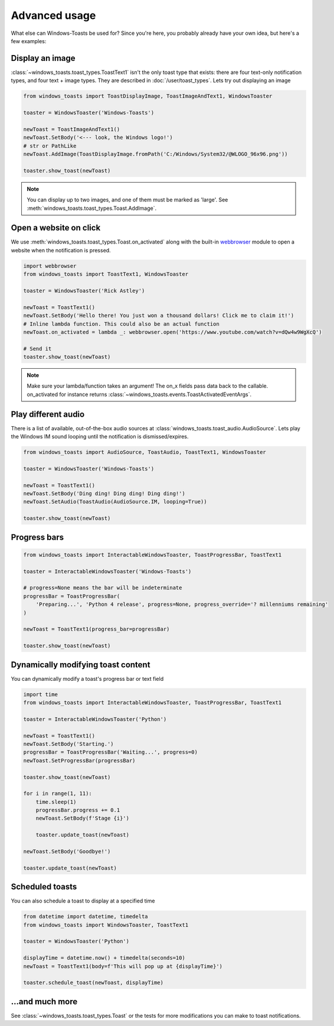 Advanced usage
==============

What else can Windows-Toasts be used for? Since you're here, you probably already have your own idea, but here's a few examples:

Display an image
----------------

:class:`~windows_toasts.toast_types.ToastText1` isn't the only toast type that exists: there are four text-only notification types, and four text + image types. They are described in :doc:`/user/toast_types`.
Lets try out displaying an image

.. code-block:: python

    from windows_toasts import ToastDisplayImage, ToastImageAndText1, WindowsToaster

    toaster = WindowsToaster('Windows-Toasts')

    newToast = ToastImageAndText1()
    newToast.SetBody('<--- look, the Windows logo!')
    # str or PathLike
    newToast.AddImage(ToastDisplayImage.fromPath('C:/Windows/System32/@WLOGO_96x96.png'))

    toaster.show_toast(newToast)

.. note::
    You can display up to two images, and one of them must be marked as 'large'. See :meth:`windows_toasts.toast_types.Toast.AddImage`.

Open a website on click
-----------------------

We use :meth:`windows_toasts.toast_types.Toast.on_activated` along with the built-in
`webbrowser <https://docs.python.org/3/library/webbrowser.html>`_ module to open a website
when the notification is pressed.

.. code-block:: python

    import webbrowser
    from windows_toasts import ToastText1, WindowsToaster

    toaster = WindowsToaster('Rick Astley')

    newToast = ToastText1()
    newToast.SetBody('Hello there! You just won a thousand dollars! Click me to claim it!')
    # Inline lambda function. This could also be an actual function
    newToast.on_activated = lambda _: webbrowser.open('https://www.youtube.com/watch?v=dQw4w9WgXcQ')

    # Send it
    toaster.show_toast(newToast)

.. note::
    Make sure your lambda/function takes an argument! The on_x fields pass data back to the callable. on_activated for instance returns :class:`~windows_toasts.events.ToastActivatedEventArgs`.

Play different audio
--------------------

There is a list of available, out-of-the-box audio sources at :class:`windows_toasts.toast_audio.AudioSource`. Lets play the Windows IM sound looping until the notification is dismissed/expires.

.. code-block:: python

    from windows_toasts import AudioSource, ToastAudio, ToastText1, WindowsToaster

    toaster = WindowsToaster('Windows-Toasts')

    newToast = ToastText1()
    newToast.SetBody('Ding ding! Ding ding! Ding ding!')
    newToast.SetAudio(ToastAudio(AudioSource.IM, looping=True))

    toaster.show_toast(newToast)

Progress bars
-------------

.. code-block:: python

    from windows_toasts import InteractableWindowsToaster, ToastProgressBar, ToastText1

    toaster = InteractableWindowsToaster('Windows-Toasts')

    # progress=None means the bar will be indeterminate
    progressBar = ToastProgressBar(
        'Preparing...', 'Python 4 release', progress=None, progress_override='? millenniums remaining'
    )

    newToast = ToastText1(progress_bar=progressBar)

    toaster.show_toast(newToast)

Dynamically modifying toast content
-----------------------------------

You can dynamically modify a toast's progress bar or text field

.. code-block:: python

    import time
    from windows_toasts import InteractableWindowsToaster, ToastProgressBar, ToastText1

    toaster = InteractableWindowsToaster('Python')

    newToast = ToastText1()
    newToast.SetBody('Starting.')
    progressBar = ToastProgressBar('Waiting...', progress=0)
    newToast.SetProgressBar(progressBar)

    toaster.show_toast(newToast)

    for i in range(1, 11):
        time.sleep(1)
        progressBar.progress += 0.1
        newToast.SetBody(f'Stage {i}')

        toaster.update_toast(newToast)

    newToast.SetBody('Goodbye!')

    toaster.update_toast(newToast)

Scheduled toasts
----------------

You can also schedule a toast to display at a specified time

.. code-block:: python

    from datetime import datetime, timedelta
    from windows_toasts import WindowsToaster, ToastText1

    toaster = WindowsToaster('Python')

    displayTime = datetime.now() + timedelta(seconds=10)
    newToast = ToastText1(body=f'This will pop up at {displayTime}')

    toaster.schedule_toast(newToast, displayTime)

...and much more
----------------

See :class:`~windows_toasts.toast_types.Toast` or the tests for more modifications you can make to toast notifications.